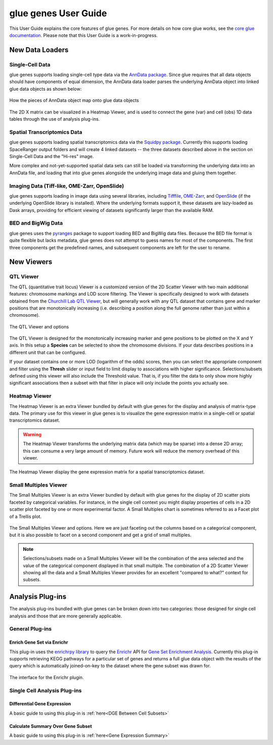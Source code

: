 .. _User Guide:

glue genes User Guide
######################

This User Guide explains the core features of glue genes. For more details on how core glue works, see the `core glue documentation <http://docs.glueviz.org>`_. Please note that this User Guide is a work-in-progress.

New Data Loaders
*****************


Single-Cell Data
=================

glue genes supports loading single-cell type data via the `AnnData package <anndata.readthedocs.io>`_. Since glue requires that all data objects should have components of equal dimension, the AnnData data loader parses the underlying AnnData object into linked glue data objects as shown below:

.. figure:: images/single_cell_schematic.png
      :align: center
      :width: 100%
   
      How the pieces of AnnData object map onto glue data objects

The 2D X matrix can be visualized in a Heatmap Viewer, and is used to connect the gene (var) and cell (obs) 1D data tables through the use of analysis plug-ins.

Spatial Transcriptomics Data
=============================

glue genes supports loading spatial transcriptomics data via the `Squidpy package <squidpy.readthedocs.io>`_. Currently this supports loading SpaceRanger output folders and will create 4 linked datasets -- the three datasets described above in the section on Single-Cell Data and the "Hi-res" image. 

More complex and not-yet-supported spatial data sets can still be loaded via transforming the underlying data into an AnnData file, and loading that into glue genes alongside the underlying image data and gluing them together.

Imaging Data (Tiff-like, OME-Zarr, OpenSlide)
=============================================

glue genes supports loading in image data using several libraries, including `Tifffile <https://github.com/cgohlke/tifffile/>`_, `OME-Zarr <https://ome-zarr.readthedocs.io/en/stable/>`_, and `OpenSlide <https://openslide.org>`_ (if the underlying OpenSlide library is installed). Where the underlying formats support it, these datasets are lazy-loaded as Dask arrays, providing for efficient viewing of datasets significantly larger than the available RAM. 


BED and BigWig Data
====================

glue genes uses the `pyranges <https://pyranges.readthedocs.io/en/latest/>`_ package to support loading BED and BigWig data files. Because the BED file format is quite flexible but lacks metadata, glue genes does not attempt to guess names for most of the components. The first three components get the predefined names, and subsequent components are left for the user to rename.


New Viewers
************

QTL Viewer
===========

The QTL (quantitative trait locus) Viewer is a customized version of the 2D Scatter Viewer with two main additional features: chromosome markings and LOD score filtering. The Viewer is specifically designed to work with datasets obtained from the `Churchill Lab QTL Viewer <https://churchilllab.jax.org>`_, but will generally work with any QTL dataset that contains gene and marker positions that are monotonically increasing (i.e. describing a position along the full genome rather than just within a chromosome).

.. figure:: images/qtl_viewer.png
      :align: center
      :width: 100%
   
      The QTL Viewer and options

The QTL Viewer is designed for the monotonically increasing marker and gene positions to be plotted on the X and Y axis. In this setup a **Species** can be selected to show the chromosome divisions. If your data describes positions in a different unit that can be configured. 

If your dataset contains one or more LOD (logarithm of the odds) scores, then you can select the appropriate component and filter using the **Thresh** slider or input field to limit display to associations with higher significance. Selections/subsets defined using this viewer will also include the Threshold value. That is, if you filter the data to only show more highly significant associations then a subset with that filter in place will only include the points you actually see. 

Heatmap Viewer
===============

The Heatmap Viewer is an extra Viewer bundled by default with glue genes for the display and analysis of matrix-type data. The primary use for this viewer in glue genes is to visualize the gene expression matrix in a single-cell or spatial transcriptomics dataset.

.. warning::
      The Heatmap Viewer transforms the underlying matrix data (which may be sparse) into a dense 2D array; this can consume a very large amount of memory. Future work will reduce the memory overhead of this viewer.

.. figure:: images/heatmap_viewer.png
      :align: center
      :width: 100%
   
      The Heatmap Viewer display the gene expression matrix for a spatial transcriptomics dataset.


Small Multiples Viewer
=======================

The Small Multiples Viewer is an extra Viewer bundled by default with glue genes for the display of 2D scatter plots faceted by categorical variables. For instance, in the single cell context you might display properties of cells in a 2D scatter plot faceted by one or more experimental factor. A Small Multiples chart is sometimes referred to as a Facet plot of a Trellis plot.

.. figure:: images/small_multiples_viewer.png
      :align: center
      :width: 100%
   
      The Small Multiples Viewer and options. Here we are just faceting out the columns based on a categorical component, but it is also possible to facet on a second component and get a grid of small multiples. 

.. note::
   Selections/subsets made on a Small Multiples Viewer will be the combination of the area selected and the value of the categorical component displayed in that small multiple. The combination of a 2D Scatter Viewer showing all the data and a Small Multiples Viewer provides for an excellent "compared to what?" context for subsets.

Analysis Plug-ins
******************

The analysis plug-ins bundled with glue genes can be broken down into two categories: those designed for single cell analysis and those that are more generally applicable.

General Plug-ins
==================

Enrich Gene Set via Enrichr
----------------------------

This plug-in uses the `enrichrpy library <https://github.com/estorrs/enrichrpy>`_ to query the `Enrichr <https://maayanlab.cloud/Enrichr/>`_ API for `Gene Set Enrichment Analysis <https://pubmed.ncbi.nlm.nih.gov/16199517/>`_. Currently this plug-in supports retrieving KEGG pathways for a particular set of genes and returns a full glue data object with the results of the query which is automatically joined-on-key to the dataset where the gene subset was drawn for. 

.. figure:: images/enrichr.png
      :align: center
      :width: 100%
   
      The interface for the Enrichr plugin.


Single Cell Analysis Plug-ins
===============================

Differential Gene Expression
------------------------------------

A basic guide to using this plug-in is :ref:`here<DGE Between Cell Subsets>`


Calculate Summary Over Gene Subset
------------------------------------
A basic guide to using this plug-in is :ref:`here<Gene Expression Summary>`


 